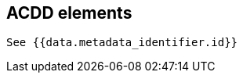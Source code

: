 [[acdd_elements]]
== ACDD elements

[yaml2text,mmd_elements.yaml,data]
----
See {{data.metadata_identifier.id}}
----

